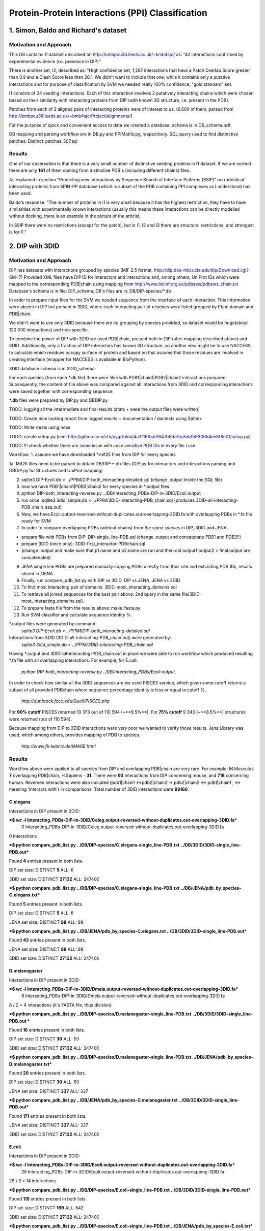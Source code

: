 ==================================================
 Protein-Protein Interactions (PPI) Classification
==================================================

1. Simon, Baldo and Richard's dataset
=====================================

Motivation and Approach
************************
This DB contains I1 dataset described on http://bmbpcu36.leeds.ac.uk/~bmb4sjc/ as:
"42 interactions confirmed by experimental evidence (i.e. presence in DIP)".

There is another set, I2, described as:
"High confidence set, 1,297 interactions that have a Patch Overlap Score greater
than 0.9 and a Clash Score less than 20.".
We didn't want to include that one, while it contains only a putative interactions and
for purpose of classification by SVM we needed really 100% confidence, "gold standard" set.

I1 consists of 24 seeding interactions.
Each of this interaction involves 2 putatively interacting chains which were chosen based on their
similarity with interacting proteins from DIP (with known 3D structure, i.e. present in the PDB).

Patches from each of 2 aligned pairs of interacting proteins were of interest to us.
(6.600 of them, parsed from http://bmbpcu36.leeds.ac.uk/~bmb4sjc/Project/alignments/)

For the purpose of quick and convenient access to data we created a database,
schema is in DB_schema.pdf:

.. image:: DB_schema.pdf
   :height: 100
   :width: 200
   :scale: 50

DB mapping and parsing workflow are in DB.py and PPIMotifs.py, respectively.
SQL query used to find distinctive patches: Distinct_patches_307.sql

Results
*******
One of our observation is that there is a very small number of distinctive seeding proteins in I1 dataset.
If we are correct there are only **161** of them coming from distinctive PDB's (including different chains) files.

As explained in section "Predicting new interactions by Sequence Search of Interface Patterns (SSIP)"
non-identical interacting proteins from SPIN-PP database (which is subset of the PDB containing
PPI complexes as I understand) has been used.

Baldo's response:
"The number of proteins in I1 is very small because it has the highest restriction, they have to have
similarities with experimentally known interactions (usually this means these interactions can be directly modelled
without docking, there is an example in the picture of the article).

In SSIP there were no restrictions (except for the patch), but in I1, I2 and I3 there are structural restrictions,
and strongest is for I1."


2. DIP with 3DID
================

Motivation and Approach
************************
DIP has datasets with interactions grouped by species (MIF 2.5 format, 
http://dip.doe-mbi.ucla.edu/dip/Download.cgi?SM=7)
Provided XML files have DIP ID for interactors and interactions and, among others, UniProt IDs
which were mapped to the corresponding PDB|chain using mapping from
http://www.bioinf.org.uk/pdbsws/pdbsws_chain.txt
Database's schema is in file: DIP_schema, DB's files are in: DB/DIP-species/\*.db

.. image:: DIP_schema.pdf
   :height: 100
   :width: 200
   :scale: 50

In order to prepare input files for the SVM we needed sequence from the interface of each interaction.
This information were absent in DIP but present in 3DID, where each interacting pair of residues were listed
grouped by Pfam domain and PDB|chain.

We didn't want to use only 3DID because there are no grouping by species provided,
so dataset would be huge(about 120 000 interactions) and non-specific.

To combine the power of DIP with 3DID we used PDB|chain, present both in DIP (after mapping described above)
and 3DID.
Additionally, only a fraction of DIP interactors has known 3D structure, so another idea might be to use NACCESS
to calculate which residues occupy surface of protein and based on that assume that those residues are involved
in creating interface (wrapper for NACCESS is available in BioPython).

3DID database schema is in 3DID_schema:

.. image:: 3DID_schema.pdf
   :height: 100
   :width: 200
   :scale: 50

For each species (from each \*.db file) there were files with PDB1|chain1|PDB2|chain2 interactions prepared.
Subsequently, the content of file above was compared against all interactions from 3DID and corresponding interactions were saved
together with corresponding sequence.

**\*.db** files were prepared by DIP.py and DBDIP.py


TODO: logging all the intermediate and final results (stats + were the output files were written)

TODO: Create nice looking report from logged results + documentation / doctests using Sphinx

TODO: Write /tests using nose

TODO: create setup.py (see: http://github.com/ctb/pygr/blob/4a3f16fbab1647b8da15c8ab1b930654de8f8e01/setup.py)

TODO: !!! check whether there are some issue with case sensitive PDB IDs in every file I use

Workflow:
1. assume we have downloaded \*.mif25 files from DIP for every species

1a. Mif25 files need to be parsed to obtain DB/DIP-\*.db files (DIP.py for interactors and interactions
parsing and DBDIP.py for Structures and UniProt mapping)

2. sqlite3 DIP-Ecoli.db < ../PPIM/DIP-both_interacting-detailed.sql (change .output inside the SQL file)

3. now we have PDB1|chain1|PDB2|chain2 for every species in \*.output files

4. python DIP-both_interacting-reverse.py ../DB/Interacting_PDBs-DIP-in-3DID/Ecoli.output

5. run once: sqlite3 3did_simple.db < ../PPIM/3DID-interacting-PDB_chain.sql (produces 3DID-all-interacting-PDB_chain_seq.out)

6. Now, we have Ecoli.output-reversed-without-duplicates.out-overlapping-3DID.fa with overlapping PDBs in \*.fa file ready for SVM

7. In order to compare overlapping PDBs (without chains) from *the same species* in DIP, 3DID and JENA:

- prepare file with PDBs from DIP: DIP-single_line-PDB.sql (change .output and concatenate PDB1 and PDB2!!)

- prepare 3DID (once only): 3DID-first_interactor-PDBchain.sql

- (change .output and make sure that p1.name and p2.name are run and then cat output1 output2 > final.output are concatenated)

8. JENA single line PDBs are prepared manually copying PDBs directly from their site and extracting PDB IDs, results stored in /JENA

9. Finally, run compare_pdb_list.py with DIP vs 3DID, DIP vs JENA, JENA vs 3DID

10. To find most interacting pair of domains: 3DID-most_interacting_domains.sql

11. To retrieve all joined sequences for the best pair above: 2nd query in the same file(3DID-most_interacting_domains.sql).

12. To prepare fasta file from the results above: make_fasta.py

13. Run SVM classifier and calculate sequence identity %.


\*.output files were generated by command:
 *sqlite3 DIP-Ecoli.db < ../PPIM/DIP-both_interacting-detailed.sql*

Interactions from 3DID (3DID-all-interacting-PDB_chain.out) were generated by:
 *sqlite3 3did_simple.db < ../PPIM/3DID-interacting-PDB_chain.sql*

Having \*.output and 3DID-all-interacting-PDB_chain.out in place we were able to run workflow
which produced resulting \*.fa file with all overlapping interactions. For example, for E.coli:

 *python DIP-both_interacting-reverse.py ../DB/Interacting_PDBs/Ecoli.output*

In order to check how similar all the 3DID sequences are we used PISCES service, which given some cutoff returns
a subset of all provided PDBchain where sequence percentage identity is less or equal to cutoff %.

 *http://dunbrack.fccc.edu/Guoli/PISCES.php*

For **90% cutoff** PISCES returned 10 373 out of 110 594 (~**9.5%**).
For **75% cutoff** 9 343 (~**8.5%**) structures were returned (out of 110 594).

Because mapping from DIP to 3DID interactions were very poor we wanted to verify those results.
Jena Library was used, which among others, provides mapping of PDB to species.

 *http://www.fli-leibniz.de/IMAGE.html*

Results
*******
Workflow above were applied to all species from DIP and overlapping PDB|chain are very rare.
For example: M.Musculus **7** overlapping PDB|chain, H.Sapiens - **31**. There were **93** interactions
from DIP concerning mouse, and **718** concerning human. Reversed interactions were also included
(pdb1|chain1 <->pdb2|chain2 -> pdb2|chain2 <-> pdb1|chain1 ; <-> meaning 'interacts with')
in comparisons. Total number of 3DID interactions were **99160**.

C.elegans
---------
Interactions in DIP present in 3DID:

***$ wc -l Interacting_PDBs-DIP-in-3DID/Celeg.output-reversed-without-duplicates.out-overlapping-3DID.fa***
       0 Interacting_PDBs-DIP-in-3DID/Celeg.output-reversed-without-duplicates.out-overlapping-3DID.fa

0 interactions

***$ python compare_pdb_list.py ../DB/DIP-species/C.elegans-single_line-PDB.txt ../DB/3DID/3DID-single_line-PDB.out***

Found **4** entries present in both lists.

DIP set size: DISTINCT  **5**  ALL:  6

3DID set size: DISTINCT  **27132**  ALL:  247400


***$ python compare_pdb_list.py ../DB/DIP-species/C.elegans-single_line-PDB.txt ../DB/JENA/pdb_by_species-C.elegans.txt***

Found **5** entries present in both lists.

DIP set size: DISTINCT  **5**  ALL:  6

JENA set size: DISTINCT  **98**  ALL:  98


***$ python compare_pdb_list.py ../DB/JENA/pdb_by_species-C.elegans.txt ../DB/3DID/3DID-single_line-PDB.out***

Found **43** entries present in both lists.

JENA set size: DISTINCT  **98**  ALL:  98

3DID set size: DISTINCT  **27132**  ALL:  247400


D.melanogaster
----------------
Interactions in DIP present in 3DID:

***$ wc -l Interacting_PDBs-DIP-in-3DID/Dmela.output-reversed-without-duplicates.out-overlapping-3DID.fa***
       8 Interacting_PDBs-DIP-in-3DID/Dmela.output-reversed-without-duplicates.out-overlapping-3DID.fa

8 / 2 = 4 interactions (it's FASTA file, thus division)

***$ python compare_pdb_list.py ../DB/DIP-species/D.melanogaster-single_line-PDB.txt ../DB/3DID/3DID-single_line-PDB.out ***

Found **16** entries present in both lists.

DIP set size: DISTINCT  **30**  ALL:  50

3DID set size: DISTINCT  **27132**  ALL:  247400


***$ python compare_pdb_list.py ../DB/DIP-species/D.melanogaster-single_line-PDB.txt ../DB/JENA/pdb_by_species-D.melanogaster.txt***

Found **20** entries present in both lists.

DIP set size: DISTINCT  **30**  ALL:  50

JENA set size: DISTINCT  **337**  ALL:  337


***$ python compare_pdb_list.py ../DB/JENA/pdb_by_species-D.melanogaster.txt ../DB/3DID/3DID-single_line-PDB.out***

Found **171** entries present in both lists.

JENA set size: DISTINCT  **337**  ALL:  337

3DID set size: DISTINCT  **27132**  ALL:  247400


E.coli
------
Interactions in DIP present in 3DID:

***$ wc -l Interacting_PDBs-DIP-in-3DID/Ecoli.output-reversed-without-duplicates.out-overlapping-3DID.fa***
      28 Interacting_PDBs-DIP-in-3DID/Ecoli.output-reversed-without-duplicates.out-overlapping-3DID.fa

28 / 2 = 14 interactions

***$ python compare_pdb_list.py ../DB/DIP-species/E.coli-single_line-PDB.txt ../DB/3DID/3DID-single_line-PDB.out***

Found **115** entries present in both lists.

DIP set size: DISTINCT  **169**  ALL:  542

3DID set size: DISTINCT  **27132**  ALL:  247400

***$ python compare_pdb_list.py ../DB/DIP-species/E.coli-single_line-PDB.txt ../DB/JENA/pdb_by_species-E.coli.txt***

Found **163** entries present in both lists.

DIP set size: DISTINCT  **169**  ALL:  542

JENA set size: DISTINCT  **4847**  ALL:  4847

***$ python compare_pdb_list.py ../DB/JENA/pdb_by_species-E.coli.txt ../DB/3DID/3DID-single_line-PDB.out***

Found **2807** entries present in both lists.

JENA set size: DISTINCT  **4847**  ALL:  4847

3DID set size: DISTINCT  **27132**  ALL:  247400


H.pylori
--------
Interactions in DIP present in 3DID:

***$ wc -l Interacting_PDBs-DIP-in-3DID/Hpylo.output-reversed-without-duplicates.out-overlapping-3DID.fa***
       0 Interacting_PDBs-DIP-in-3DID/Hpylo.output-reversed-without-duplicates.out-overlapping-3DID.fa

0 interactions

***$ python compare_pdb_list.py ../DB/DIP-species/H.pylo-single_line-PDB.txt ../DB/3DID/3DID-single_line-PDB.out***

Found **4** entries present in both lists.

DIP set size: DISTINCT  **6**  ALL:  8

3DID set size: DISTINCT  **27132**  ALL:  247400

***$ python compare_pdb_list.py ../DB/DIP-species/H.pylo-single_line-PDB.txt ../DB/JENA/pdb_by_species-H.pylori.txt***

Found **5** entries present in both lists.

DIP set size: DISTINCT  **6**  ALL:  8

JENA set size: DISTINCT  **165**  ALL:  165

***$ python compare_pdb_list.py ../DB/JENA/pdb_by_species-H.pylori.txt ../DB/3DID/3DID-single_line-PDB.out***

Found **102** entries present in both lists.

JENA set size: DISTINCT  **165**  ALL:  165

3DID set size: DISTINCT  **27132**  ALL:  247400


H.sapiens
---------
Interactions in DIP present in 3DID:

***$ wc -l Interacting_PDBs-DIP-in-3DID/Hsapi.output-reversed-without-duplicates.out-overlapping-3DID.fa***
      62 Interacting_PDBs-DIP-in-3DID/Hsapi.output-reversed-without-duplicates.out-overlapping-3DID.fa

62 / 2 = 31 interactions

***$ python compare_pdb_list.py ../DB/DIP-species/H.pylo-single_line-PDB.txt ../DB/3DID/3DID-single_line-PDB.out***

Found **4** entries present in both lists.

DIP set size: DISTINCT  **6**  ALL:  8

3DID set size: DISTINCT  **27132**  ALL:  247400

***$ python compare_pdb_list.py ../DB/DIP-species/H.pylo-single_line-PDB.txt ../DB/JENA/pdb_by_species-H.pylori.txt***

Found **5** entries present in both lists.

DIP set size: DISTINCT  **6**  ALL:  8

JENA set size: DISTINCT  **165** ALL:  165

***$ python compare_pdb_list.py ../DB/JENA/pdb_by_species-H.pylori.txt ../DB/3DID/3DID-single_line-PDB.out***

Found **102** entries present in both lists.

JENA set size: DISTINCT  **165**  ALL:  165

3DID set size: DISTINCT  **27132**  ALL:  247400


M.musculus
----------
Interactions in DIP present in 3DID:

***$ wc -l Interacting_PDBs-DIP-in-3DID/M.musculus.output-reversed-without-duplicates.out-overlapping-3DID.fa***
      14 Interacting_PDBs-DIP-in-3DID/M.musculus.output-reversed-without-duplicates.out-overlapping-3DID.fa

14 / 2 = 7

***$ python compare_pdb_list.py ../DB/DIP-species/M.musculus-single_line-PDB.txt ../DB/3DID/3DID-single_line-PDB.out***

Found **75** entries present in both lists.

DIP set size: DISTINCT  **125**  ALL:  192

3DID set size: DISTINCT  **27132**  ALL:  247400

***$ python compare_pdb_list.py ../DB/DIP-species/M.musculus-single_line-PDB.txt ../DB/JENA/pdb_by_species-m.musculus.txt***

Found **78** entries present in both lists.

DIP set size: DISTINCT  **125**  ALL:  192

JENA set size: DISTINCT  **2557**  ALL:  2557

***$ python compare_pdb_list.py ../DB/JENA/pdb_by_species-m.musculus.txt ../DB/3DID/3DID-single_line-PDB.out***

Found **1499** entries present in both lists.

JENA set size: DISTINCT  **2557**  ALL:  2557

3DID set size: DISTINCT  **27132**  ALL:  247400

S.cerevisiae
------------
Interactions in DIP present in 3DID:

***$ wc -l Interacting_PDBs-DIP-in-3DID/S.cerevisiae.output-reversed-without-duplicates.out-overlapping-3DID.fa***
     112 Interacting_PDBs-DIP-in-3DID/S.cerevisiae.output-reversed-without-duplicates.out-overlapping-3DID.fa

112 / 2 = 56

***$ python compare_pdb_list.py ../DB/DIP-species/S.cerevisiae-single_line-PDB.txt ../DB/3DID/3DID-single_line-PDB.out***

Found **201** entries present in both lists.

DIP set size: DISTINCT  **359**  ALL:  1644

3DID set size: DISTINCT  **27132**  ALL:  247400

***$ python compare_pdb_list.py ../DB/DIP-species/S.cerevisiae-single_line-PDB.txt ../DB/JENA/pdb_by_species-S.cerevisiae.txt***

Found **341** entries present in both lists.

DIP set size: DISTINCT  **359**  ALL:  1644

JENA set size: DISTINCT  **1610**  ALL:  1610

***$ python compare_pdb_list.py ../DB/JENA/pdb_by_species-S.cerevisiae.txt ../DB/3DID/3DID-single_line-PDB.out***

Found **809** entries present in both lists.

JENA set size: DISTINCT  **1610**  ALL:  1610

3DID set size: DISTINCT  **27132**  ALL:  247400





2009-03-11 14:26:16,985 /Users/piotr/Projects/Thesis/Spring/MotifKernel/preparedata.py(78)[motifkernel.loadData]: INFO Dividing data/S.cerevisiae.output-reversed-without-duplicates.out-overlapping-3DID.fa into TEST +: 14, TRAINING +: 42
2009-03-11 14:26:36,838 /Users/piotr/Projects/Thesis/Spring/MotifKernel/preparedata.py(75)[motifkernel.loadData]: INFO Dividing test set into TEST +: 7, shuffled TEST -: 7
2009-03-11 14:26:40,943 /Users/piotr/Projects/Thesis/Spring/MotifKernel/preparedata.py(99)[motifkernel.loadData]: INFO From data/S.cerevisiae.output-reversed-without-duplicates.out-overlapping-3DID.fa: TRAINING -: 42
2009-03-11 14:27:19,744 /Users/piotr/Projects/Thesis/Spring/MotifKernel/svm.py(50)[motifkernel.svm]: INFO +++RADIAL KERNEL+++
2009-03-11 14:27:19,744 /Users/piotr/Projects/Thesis/Spring/MotifKernel/svm.py(58)[motifkernel.svm]: INFO ====S: SVM (3, 0) 25 % training set====
2009-03-11 14:27:49,719 /Users/piotr/Projects/Thesis/Spring/MotifKernel/svm.py(121)[motifkernel.svm]: INFO Training: extras/svm-train -c 0.03125 -g 0.0001220703125 output/libsvm_training.input.scale output/libsvm_training.input.model
2009-03-11 14:27:51,294 /Users/piotr/Projects/Thesis/Spring/MotifKernel/svm.py(141)[motifkernel.svm]: INFO Accuracy = 71.4286% (10/14) (classification)

2009-03-11 14:27:51,300 /Users/piotr/Projects/Thesis/Spring/MotifKernel/svm.py(167)[motifkernel.svm]: INFO Number of all positives: 7, all negatives: 7
2009-03-11 14:27:51,331 /Users/piotr/Projects/Thesis/Spring/MotifKernel/svm.py(176)[motifkernel.svm]: INFO Predicted labels length: 14
2009-03-11 14:27:51,331 /Users/piotr/Projects/Thesis/Spring/MotifKernel/svm.py(52)[motifkernel.svm]: INFO +++LINEAR KERNEL+++
2009-03-11 14:27:51,331 /Users/piotr/Projects/Thesis/Spring/MotifKernel/svm.py(58)[motifkernel.svm]: INFO ====S: SVM (3, 0) 25 % training set====
2009-03-11 14:27:59,085 /Users/piotr/Projects/Thesis/Spring/MotifKernel/svm.py(141)[motifkernel.svm]: INFO Accuracy = 64.2857% (9/14) (classification)

2009-03-11 14:27:59,091 /Users/piotr/Projects/Thesis/Spring/MotifKernel/svm.py(167)[motifkernel.svm]: INFO Number of all positives: 7, all negatives: 7
2009-03-11 14:27:59,091 /Users/piotr/Projects/Thesis/Spring/MotifKernel/svm.py(176)[motifkernel.svm]: INFO Predicted labels length: 14
2009-03-11 14:28:00,657 /Users/piotr/Projects/Thesis/Spring/MotifKernel/svm.py(50)[motifkernel.svm]: INFO +++RADIAL KERNEL+++
2009-03-11 14:28:00,657 /Users/piotr/Projects/Thesis/Spring/MotifKernel/svm.py(60)[motifkernel.svm]: INFO ====SVM (3, 1) 25 % training set====
2009-03-11 14:28:33,857 /Users/piotr/Projects/Thesis/Spring/MotifKernel/svm.py(121)[motifkernel.svm]: INFO Training: extras/svm-train -c 0.03125 -g 0.0001220703125 output/libsvm_training.input.scale output/libsvm_training.input.model
2009-03-11 14:28:35,864 /Users/piotr/Projects/Thesis/Spring/MotifKernel/svm.py(141)[motifkernel.svm]: INFO Accuracy = 85.7143% (12/14) (classification)

2009-03-11 14:28:35,871 /Users/piotr/Projects/Thesis/Spring/MotifKernel/svm.py(167)[motifkernel.svm]: INFO Number of all positives: 7, all negatives: 7
2009-03-11 14:28:35,871 /Users/piotr/Projects/Thesis/Spring/MotifKernel/svm.py(176)[motifkernel.svm]: INFO Predicted labels length: 14
2009-03-11 14:28:35,871 /Users/piotr/Projects/Thesis/Spring/MotifKernel/svm.py(52)[motifkernel.svm]: INFO +++LINEAR KERNEL+++
2009-03-11 14:28:35,872 /Users/piotr/Projects/Thesis/Spring/MotifKernel/svm.py(60)[motifkernel.svm]: INFO ====SVM (3, 1) 25 % training set====
2009-03-11 14:28:44,140 /Users/piotr/Projects/Thesis/Spring/MotifKernel/svm.py(141)[motifkernel.svm]: INFO Accuracy = 57.1429% (8/14) (classification)

2009-03-11 14:28:44,147 /Users/piotr/Projects/Thesis/Spring/MotifKernel/svm.py(167)[motifkernel.svm]: INFO Number of all positives: 7, all negatives: 7
2009-03-11 14:28:44,148 /Users/piotr/Projects/Thesis/Spring/MotifKernel/svm.py(176)[motifkernel.svm]: INFO Predicted labels length: 14
2009-03-11 14:28:44,303 /Users/piotr/Projects/Thesis/Spring/MotifKernel/preparedata.py(78)[motifkernel.loadData]: INFO Dividing data/S.cerevisiae.output-reversed-without-duplicates.out-overlapping-3DID.fa into TEST +: 14, TRAINING +: 42
2009-03-11 14:34:37,527 /Users/piotr/Projects/Thesis/Spring/MotifKernel/preparedata.py(75)[motifkernel.loadData]: INFO Dividing test set into TEST +: 7, shuffled TEST -: 7
2009-03-11 14:36:00,196 /Users/piotr/Projects/Thesis/Spring/MotifKernel/preparedata.py(99)[motifkernel.loadData]: INFO From data/S.cerevisiae.output-reversed-without-duplicates.out-overlapping-3DID.fa: TRAINING -: 42
2009-03-11 14:48:38,181 /Users/piotr/Projects/Thesis/Spring/MotifKernel/svm.py(50)[motifkernel.svm]: INFO +++RADIAL KERNEL+++
2009-03-11 14:48:38,182 /Users/piotr/Projects/Thesis/Spring/MotifKernel/svm.py(58)[motifkernel.svm]: INFO ====S: SVM (4, 0) 25 % training set====
2009-03-11 15:32:56,729 /Users/piotr/Projects/Thesis/Spring/MotifKernel/svm.py(121)[motifkernel.svm]: INFO Training: extras/svm-train -c 0.03125 -g 0.0001220703125 output/libsvm_training.input.scale output/libsvm_training.input.model
2009-03-11 15:40:11,757 /Users/piotr/Projects/Thesis/Spring/MotifKernel/svm.py(141)[motifkernel.svm]: INFO Accuracy = 42.8571% (6/14) (classification)

2009-03-11 15:40:11,902 /Users/piotr/Projects/Thesis/Spring/MotifKernel/svm.py(167)[motifkernel.svm]: INFO Number of all positives: 7, all negatives: 7
2009-03-11 15:40:11,902 /Users/piotr/Projects/Thesis/Spring/MotifKernel/svm.py(176)[motifkernel.svm]: INFO Predicted labels length: 14
2009-03-11 15:40:11,902 /Users/piotr/Projects/Thesis/Spring/MotifKernel/svm.py(52)[motifkernel.svm]: INFO +++LINEAR KERNEL+++
2009-03-11 15:40:11,903 /Users/piotr/Projects/Thesis/Spring/MotifKernel/svm.py(58)[motifkernel.svm]: INFO ====S: SVM (4, 0) 25 % training set====
2009-03-11 16:31:29,342 /Users/piotr/Projects/Thesis/Spring/MotifKernel/svm.py(141)[motifkernel.svm]: INFO Accuracy = 21.4286% (3/14) (classification)

2009-03-11 16:31:29,488 /Users/piotr/Projects/Thesis/Spring/MotifKernel/svm.py(167)[motifkernel.svm]: INFO Number of all positives: 7, all negatives: 7
2009-03-11 16:31:29,488 /Users/piotr/Projects/Thesis/Spring/MotifKernel/svm.py(176)[motifkernel.svm]: INFO Predicted labels length: 14
2009-03-11 16:32:00,156 /Users/piotr/Projects/Thesis/Spring/MotifKernel/svm.py(50)[motifkernel.svm]: INFO +++RADIAL KERNEL+++
2009-03-11 16:32:00,160 /Users/piotr/Projects/Thesis/Spring/MotifKernel/svm.py(60)[motifkernel.svm]: INFO ====SVM (4, 1) 25 % training set====
2009-03-11 17:16:47,669 /Users/piotr/Projects/Thesis/Spring/MotifKernel/svm.py(121)[motifkernel.svm]: INFO Training: extras/svm-train -c 0.03125 -g 0.0001220703125 output/libsvm_training.input.scale output/libsvm_training.input.model
2009-03-11 17:23:58,475 /Users/piotr/Projects/Thesis/Spring/MotifKernel/svm.py(141)[motifkernel.svm]: INFO Accuracy = 64.2857% (9/14) (classification)

2009-03-11 17:23:58,619 /Users/piotr/Projects/Thesis/Spring/MotifKernel/svm.py(167)[motifkernel.svm]: INFO Number of all positives: 7, all negatives: 7
2009-03-11 17:23:58,620 /Users/piotr/Projects/Thesis/Spring/MotifKernel/svm.py(176)[motifkernel.svm]: INFO Predicted labels length: 14
2009-03-11 17:23:58,651 /Users/piotr/Projects/Thesis/Spring/MotifKernel/svm.py(52)[motifkernel.svm]: INFO +++LINEAR KERNEL+++
2009-03-11 17:23:58,651 /Users/piotr/Projects/Thesis/Spring/MotifKernel/svm.py(60)[motifkernel.svm]: INFO ====SVM (4, 1) 25 % training set====
2009-03-11 18:14:48,912 /Users/piotr/Projects/Thesis/Spring/MotifKernel/svm.py(141)[motifkernel.svm]: INFO Accuracy = 42.8571% (6/14) (classification)

2009-03-11 18:14:49,060 /Users/piotr/Projects/Thesis/Spring/MotifKernel/svm.py(167)[motifkernel.svm]: INFO Number of all positives: 7, all negatives: 7
2009-03-11 18:14:49,060 /Users/piotr/Projects/Thesis/Spring/MotifKernel/svm.py(176)[motifkernel.svm]: INFO Predicted labels length: 14
2009-03-11 18:14:54,391 /Users/piotr/Projects/Thesis/Spring/MotifKernel/preparedata.py(78)[motifkernel.loadData]: INFO Dividing data/S.cerevisiae.output-reversed-without-duplicates.out-overlapping-3DID.fa into TEST +: 14, TRAINING +: 42
2009-03-11 20:14:47,226 /Users/piotr/Projects/Thesis/Spring/MotifKernel/preparedata.py(75)[motifkernel.loadData]: INFO Dividing test set into TEST +: 7, shuffled TEST -: 7
2009-03-11 20:41:59,734 /Users/piotr/Projects/Thesis/Spring/MotifKernel/preparedata.py(99)[motifkernel.loadData]: INFO From data/S.cerevisiae.output-reversed-without-duplicates.out-overlapping-3DID.fa: TRAINING -: 42


Most interactions classifier 50% (3,0), (3,1)
--------------------------------
2009-03-16 13:06:40,734 /Users/piotr/Projects/Thesis/Spring/MotifKernel/preparedata.py(78)[motifkernel.loadData]: INFO Dividing data/most_interactions.fa into TEST +: 939, TRAINING +: 940
2009-03-16 13:12:40,545 /Users/piotr/Projects/Thesis/Spring/MotifKernel/preparedata.py(75)[motifkernel.loadData]: INFO Dividing test set into TEST +: 469, shuffled TEST -: 470
2009-03-16 13:15:23,947 /Users/piotr/Projects/Thesis/Spring/MotifKernel/preparedata.py(99)[motifkernel.loadData]: INFO From data/most_interactions.fa: TRAINING -: 940
2009-03-16 13:30:51,691 /Users/piotr/Projects/Thesis/Spring/MotifKernel/svm.py(50)[motifkernel.svm]: INFO +++RADIAL KERNEL+++
2009-03-16 13:30:51,703 /Users/piotr/Projects/Thesis/Spring/MotifKernel/svm.py(58)[motifkernel.svm]: INFO ====most_interactions: SVM (3, 0) 50 % training set====
2009-03-16 17:24:39,569 /Users/piotr/Projects/Thesis/Spring/MotifKernel/svm.py(121)[motifkernel.svm]: INFO Training: extras/svm-train -c 0.03125 -g 0.0001220703125 output/libsvm_training.input.scale output/libsvm_training.input.model
2009-03-16 17:27:25,183 /Users/piotr/Projects/Thesis/Spring/MotifKernel/svm.py(141)[motifkernel.svm]: INFO Accuracy = 47.1778% (443/939) (classification)

2009-03-16 17:27:25,638 /Users/piotr/Projects/Thesis/Spring/MotifKernel/svm.py(167)[motifkernel.svm]: INFO Number of all positives: 469, all negatives: 470
2009-03-16 17:27:25,641 /Users/piotr/Projects/Thesis/Spring/MotifKernel/svm.py(176)[motifkernel.svm]: INFO Predicted labels length: 939
2009-03-16 17:27:25,698 /Users/piotr/Projects/Thesis/Spring/MotifKernel/svm.py(52)[motifkernel.svm]: INFO +++LINEAR KERNEL+++
2009-03-16 17:27:25,709 /Users/piotr/Projects/Thesis/Spring/MotifKernel/svm.py(58)[motifkernel.svm]: INFO ====most_interactions: SVM (3, 0) 50 % training set====
2009-03-16 17:32:27,172 /Users/piotr/Projects/Thesis/Spring/MotifKernel/svm.py(141)[motifkernel.svm]: INFO Accuracy = 58.7859% (552/939) (classification)

2009-03-16 17:32:27,591 /Users/piotr/Projects/Thesis/Spring/MotifKernel/svm.py(167)[motifkernel.svm]: INFO Number of all positives: 469, all negatives: 470
2009-03-16 17:32:27,594 /Users/piotr/Projects/Thesis/Spring/MotifKernel/svm.py(176)[motifkernel.svm]: INFO Predicted labels length: 939
2009-03-16 17:33:53,418 /Users/piotr/Projects/Thesis/Spring/MotifKernel/svm.py(50)[motifkernel.svm]: INFO +++RADIAL KERNEL+++
2009-03-16 17:33:53,509 /Users/piotr/Projects/Thesis/Spring/MotifKernel/svm.py(60)[motifkernel.svm]: INFO ====SVM (3, 1) 50 % training set====
2009-03-16 21:36:56,421 /Users/piotr/Projects/Thesis/Spring/MotifKernel/svm.py(121)[motifkernel.svm]: INFO Training: extras/svm-train -c 0.03125 -g 0.0001220703125 output/libsvm_training.input.scale output/libsvm_training.input.model
2009-03-16 21:39:43,190 /Users/piotr/Projects/Thesis/Spring/MotifKernel/svm.py(141)[motifkernel.svm]: INFO Accuracy = 48.7753% (458/939) (classification)

2009-03-16 21:39:43,835 /Users/piotr/Projects/Thesis/Spring/MotifKernel/svm.py(167)[motifkernel.svm]: INFO Number of all positives: 469, all negatives: 470
2009-03-16 21:39:43,883 /Users/piotr/Projects/Thesis/Spring/MotifKernel/svm.py(176)[motifkernel.svm]: INFO Predicted labels length: 939
2009-03-16 21:39:44,123 /Users/piotr/Projects/Thesis/Spring/MotifKernel/svm.py(52)[motifkernel.svm]: INFO +++LINEAR KERNEL+++
2009-03-16 21:39:44,150 /Users/piotr/Projects/Thesis/Spring/MotifKernel/svm.py(60)[motifkernel.svm]: INFO ====SVM (3, 1) 50 % training set====
2009-03-16 21:44:59,305 /Users/piotr/Projects/Thesis/Spring/MotifKernel/svm.py(141)[motifkernel.svm]: INFO Accuracy = 63.6848% (598/939) (classification)

2009-03-16 21:44:59,734 /Users/piotr/Projects/Thesis/Spring/MotifKernel/svm.py(167)[motifkernel.svm]: INFO Number of all positives: 469, all negatives: 470
2009-03-16 21:44:59,756 /Users/piotr/Projects/Thesis/Spring/MotifKernel/svm.py(176)[motifkernel.svm]: INFO Predicted labels length: 939





-- 3010|3010|101|101
-- 486|486|102|102
-- 2469|2469|102|102
-- 276|276|103|103
-- 43|43|105|105
-- 276|2628|105|105
-- 1065|1065|105|105
-- 1170|1170|105|105
-- 1644|1644|106|106
-- 3012|2628|107|107
-- 3417|1326|107|107
-- 2383|2384|108|108
-- 2800|2800|108|108
-- 61|62|109|109
-- 335|336|110|110
-- 699|699|110|110
-- 2716|2716|110|110
-- 99|3284|111|111
-- 1542|1543|112|112
-- 2023|2023|112|112
-- 49|49|113|113
-- 383|383|113|113
-- 2336|2337|113|113
-- 3103|3102|113|113
-- 214|214|114|114
-- 2263|2263|114|114
-- 2879|2880|116|116
-- 2698|2698|117|117
-- 122|129|118|118
-- 3125|3126|118|118
-- 641|642|119|119
-- 996|996|119|119
-- 423|423|120|120
-- 450|451|120|120
-- 1448|1448|120|120
-- 989|990|121|121
-- 1664|1661|121|121
-- 109|143|123|123
-- 142|143|123|123
-- 1482|1483|123|123
-- 2384|2384|123|123
-- 3009|3009|123|123
-- 3179|3180|123|123
-- 3452|3452|123|123
-- 841|841|124|124
-- 1094|1094|124|124
-- 458|458|126|126
-- 925|925|126|126
-- 1001|761|126|126
-- 2580|2580|126|126
-- 3242|3169|127|127
-- 3243|3169|127|127
-- 2193|2193|128|128
-- 2241|334|128|128
-- 987|989|129|129
-- 3242|3242|129|129
-- 3241|3241|130|130
-- 3121|3122|131|131
-- 207|208|132|132
-- 2055|2055|132|132
-- 2225|2226|132|132
-- 3241|3243|132|132
-- 2510|129|133|133
-- 1056|1056|134|134
-- 1285|1285|134|134
-- 1489|676|134|134
-- 595|595|135|135
-- 783|784|135|135
-- 2148|2148|135|135
-- 2621|2622|135|135
-- 3133|3120|137|137
-- 335|335|138|138
-- 544|544|138|138
-- 803|803|138|138
-- 1010|1010|138|138
-- 3172|3172|138|138
-- 3469|3469|138|138
-- 3324|3324|140|140
-- 890|890|142|142
-- 637|637|143|143
-- 2242|2242|143|143
-- 134|134|146|146
-- 142|142|146|146
-- 553|553|147|147
-- 3180|1183|148|148
-- 1845|1845|149|149
-- 3017|3018|149|149
-- 2477|2478|151|151
-- 3322|3322|151|151
-- 1803|1803|153|153
-- 845|2456|154|154
-- 1476|1476|154|154
-- 1860|554|154|154
-- 3235|3236|154|154
-- 3442|3442|155|155
-- 75|75|156|156
-- 459|459|156|156
-- 639|41|156|156
-- 3167|3167|156|156
-- 640|41|157|157
-- 1043|1043|157|157
-- 183|183|158|158
-- 431|431|158|158
-- 646|645|158|158
-- 364|364|159|159
-- 552|553|159|159
-- 1661|1661|159|159
-- 977|977|161|161
-- 2950|1017|161|161
-- 1519|1520|163|163
-- 2660|2660|163|163
-- 863|863|164|164
-- 1456|1458|165|165
-- 350|350|166|166
-- 553|554|166|166
-- 1904|1904|167|167
-- 274|274|168|168
-- 451|459|169|169
-- 1681|1681|169|169
-- 1804|1804|169|169
-- 142|109|170|170
-- 236|237|170|170
-- 1696|1696|173|173
-- 172|172|175|175
-- 893|894|176|176
-- 533|190|180|180
-- 1039|1017|180|180
-- 2|2|186|186
-- 1084|1084|186|186
-- 1111|1111|186|186
-- 204|205|187|187
-- 451|451|187|187
-- 2477|2477|190|190
-- 3395|3395|190|190
-- 1822|1822|195|195
-- 2281|2281|196|196
-- 25|25|197|197
-- 2869|945|197|197
-- 502|502|199|199
-- 573|572|203|203
-- 1925|1925|203|203
-- 384|384|204|204
-- 281|281|206|206
-- 664|664|210|210
-- 2926|3468|210|210
-- 1104|1104|217|217
-- 310|310|219|219
-- 987|990|219|219
-- 1458|1457|222|222
-- 2054|2054|222|222
-- 660|660|231|231
-- 122|122|234|234
-- 489|641|234|234
-- 761|311|234|234
-- 3434|1476|235|235
-- 2478|2478|237|237
-- 5|6|241|241
-- 311|311|241|241
-- 3242|3243|241|241
-- 3172|2907|242|242
-- 3513|3513|248|248
-- 393|393|249|249
-- 451|452|250|250
-- 700|700|250|250
-- 838|838|257|257
-- 945|945|261|261
-- 2334|2335|261|261
-- 2533|2533|263|263
-- 2299|2299|264|264
-- 177|178|267|267
-- 1475|1475|267|267
-- 1545|1545|272|272
-- 2071|2071|273|273
-- 2317|2317|278|278
-- 2286|2287|285|285
-- 275|276|294|294
-- 3234|3234|295|295
-- 1831|1831|298|298
-- 2969|2969|301|301
-- 1860|553|302|302
-- 315|315|306|306
-- 2215|2214|310|310
-- 517|517|322|322
-- 418|418|332|332
-- 334|334|333|333
-- 478|478|337|337
-- 3437|334|341|341
-- 1128|1128|344|344
-- 3566|3566|345|345
-- 174|174|348|348
-- 1820|1820|348|348
-- 486|1191|351|351
-- 1831|1832|372|372
-- 3241|3242|372|372
-- 700|701|377|377
-- 3240|3240|381|381
-- 890|891|386|386
-- 1|2|391|391
-- 2543|2543|394|394
-- 2926|3469|398|398
-- 3234|3236|398|398
-- 55|55|400|400
-- 1056|1464|405|405
-- 3234|3235|410|410
-- 210|210|421|421
-- 923|923|421|421
-- 3578|3578|424|424
-- 1814|1814|450|450
-- 3468|3469|455|455
-- 1992|1992|480|480
-- 821|821|494|494
-- 1061|1061|503|503
-- 1814|2940|523|523
-- 171|172|532|532
-- 2940|2940|532|532
-- 2267|2268|550|550
-- 3322|3323|551|551
-- 73|2969|570|570
-- 193|193|587|587
-- 926|926|592|592
-- 292|292|611|611
-- 405|405|615|615
-- 1925|1926|624|624
-- 676|676|779|779
-- 250|250|784|784
-- 489|640|828|828
-- 1943|1944|875|875
-- 1645|1645|1422|1422
-- 489|41|1520|1520
-- 73|73|1808|1808
-- 41|41|1848|1848
-- 489|489|1879|1879



[results after random pairs choice implementation]
2009-03-23 14:42:49,164 /Users/piotr/Projects/Thesis/Spring/MotifKernel/preparedata.py(78)[motifkernel.loadData]: INFO Dividing data/most_interacting_domain_pairs_interfaces.fa into TEST +: 939, TRAININ
G +: 940
2009-03-23 14:54:07,263 /Users/piotr/Projects/Thesis/Spring/MotifKernel/preparedata.py(102)[motifkernel.loadData]: INFO data/most_interacting_domain_pairs_interfaces-TN.fa divided into: TEST -: 939, TRA
INING -: 940
2009-03-23 15:10:57,126 /Users/piotr/Projects/Thesis/Spring/MotifKernel/svm.py(50)[motifkernel.svm]: INFO +++RADIAL KERNEL+++
2009-03-23 15:10:57,126 /Users/piotr/Projects/Thesis/Spring/MotifKernel/svm.py(58)[motifkernel.svm]: INFO ====most_interacting_domain_pairs_interfaces: SVM (3, 0) 50 % training set====
2009-03-23 19:28:08,512 /Users/piotr/Projects/Thesis/Spring/MotifKernel/svm.py(121)[motifkernel.svm]: INFO Training: extras/svm-train -c 2.0 -g 0.03125 output/libsvm_training.input.scale output/libsvm_t
raining.input.model
2009-03-23 19:31:43,641 /Users/piotr/Projects/Thesis/Spring/MotifKernel/svm.py(141)[motifkernel.svm]: INFO Accuracy = 50% (939/1878) (classification)

2009-03-23 19:31:45,610 /Users/piotr/Projects/Thesis/Spring/MotifKernel/svm.py(167)[motifkernel.svm]: INFO Number of all positives: 939, all negatives: 939
2009-03-23 19:31:45,648 /Users/piotr/Projects/Thesis/Spring/MotifKernel/svm.py(176)[motifkernel.svm]: INFO Predicted labels length: 1878
2009-03-23 19:31:45,704 /Users/piotr/Projects/Thesis/Spring/MotifKernel/svm.py(52)[motifkernel.svm]: INFO +++LINEAR KERNEL+++
2009-03-23 19:31:45,705 /Users/piotr/Projects/Thesis/Spring/MotifKernel/svm.py(58)[motifkernel.svm]: INFO ====most_interacting_domain_pairs_interfaces: SVM (3, 0) 50 % training set====
2009-03-23 19:37:06,572 /Users/piotr/Projects/Thesis/Spring/MotifKernel/svm.py(141)[motifkernel.svm]: INFO Accuracy = 72.6837% (1365/1878) (classification)

2009-03-23 19:37:07,336 /Users/piotr/Projects/Thesis/Spring/MotifKernel/svm.py(167)[motifkernel.svm]: INFO Number of all positives: 939, all negatives: 939
2009-03-23 19:37:07,341 /Users/piotr/Projects/Thesis/Spring/MotifKernel/svm.py(176)[motifkernel.svm]: INFO Predicted labels length: 1878
2009-03-23 19:40:05,827 /Users/piotr/Projects/Thesis/Spring/MotifKernel/svm.py(50)[motifkernel.svm]: INFO +++RADIAL KERNEL+++
2009-03-23 19:40:05,920 /Users/piotr/Projects/Thesis/Spring/MotifKernel/svm.py(60)[motifkernel.svm]: INFO ====SVM (3, 1) 50 % training set====
2009-03-23 23:44:49,118 /Users/piotr/Projects/Thesis/Spring/MotifKernel/svm.py(121)[motifkernel.svm]: INFO Training: extras/svm-train -c 2.0 -g 0.03125 output/libsvm_training.input.scale output/libsvm_t
raining.input.model
2009-03-23 23:48:17,567 /Users/piotr/Projects/Thesis/Spring/MotifKernel/svm.py(141)[motifkernel.svm]: INFO Accuracy = 50% (939/1878) (classification)

2009-03-23 23:48:19,781 /Users/piotr/Projects/Thesis/Spring/MotifKernel/svm.py(167)[motifkernel.svm]: INFO Number of all positives: 939, all negatives: 939
2009-03-23 23:48:19,830 /Users/piotr/Projects/Thesis/Spring/MotifKernel/svm.py(176)[motifkernel.svm]: INFO Predicted labels length: 1878
2009-03-23 23:48:19,907 /Users/piotr/Projects/Thesis/Spring/MotifKernel/svm.py(52)[motifkernel.svm]: INFO +++LINEAR KERNEL+++
2009-03-23 23:48:19,919 /Users/piotr/Projects/Thesis/Spring/MotifKernel/svm.py(60)[motifkernel.svm]: INFO ====SVM (3, 1) 50 % training set====
2009-03-23 23:53:27,807 /Users/piotr/Projects/Thesis/Spring/MotifKernel/svm.py(141)[motifkernel.svm]: INFO Accuracy = 61.1289% (1148/1878) (classification)

2009-03-23 23:53:28,649 /Users/piotr/Projects/Thesis/Spring/MotifKernel/svm.py(167)[motifkernel.svm]: INFO Number of all positives: 939, all negatives: 939
2009-03-23 23:53:28,653 /Users/piotr/Projects/Thesis/Spring/MotifKernel/svm.py(176)[motifkernel.svm]: INFO Predicted labels length: 1878






3. IMEx
=======
To investigate. Seems that this is going to be a standard in describing PPI (DIP, IntAct, others)
XML is v. hard to read, but all necessary infos should be there.

Not many interactions included yet (about 1000, human curated (from literature)
and those sent by researchers together with publication).

Also, see e-mail from Lukasz Salwinski.

4. SCOPPI
=========
Looks good (i.e. rendered images with interface exposed) but does not provide any flat files.

5. PIBASE
=========
Looks OK, got flat files with interactions and sequences involved.
Also, see e-mail from Fred Davis describing columns in flat files.

6. STRING
=========
Nice looking, but no information about directly interacting domains / interfaces / sequences.

7. "Cataloging the Relationships..." review paper
=================================================


8. IntAct, MINT, BIND, others?
==============================

9. MODBASE, iPfam
=================


Final project
=============
1. Topics:
    a) RNA
    b) structure prediction (maybe connected with a?)
    c) Pathways (or sth else from Systems Biology)

2. Time constrains: maybe divide last semester into 2: first part for one of the projects above or sth Hugh will come up with.
    Second part for polishing one of those 3 projects.

3. Possible improvements for my Motifs+LibSVM package:
    a) random selection of sequences to test/training set
    b) suffix trees to enable any number of mismatches
    c) regex as a pattern for motif to find
    d) implement 10-fold cross-validation (now, it's only inside libsvm to validate parameters for kernel)

